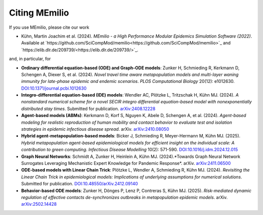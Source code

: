 Citing MEmilio
===============

If you use MEmilio, please cite our work

- Kühn, Martin Joachim et al. (2024). *MEmilio - a High Performance Modular Epidemics Simulation Software (2022)*. Available at `https://github.com/SciCompMod/memilio<https://github.com/SciCompMod/memilio>`_ and `https://elib.dlr.de/209739/<https://elib.dlr.de/209739/>`_.

and, in particular, for

- **Ordinary differential equation-based (ODE) and Graph-ODE models**: Zunker H, Schmieding R, Kerkmann D, Schengen A, Diexer S, et al. (2024). *Novel travel time aware metapopulation models and multi-layer waning immunity for late-phase epidemic and endemic scenarios*. *PLOS Computational Biology* 20(12): e1012630. `DOI:10.1371/journal.pcbi.1012630 <https://doi.org/10.1371/journal.pcbi.1012630>`_
- **Integro-differential equation-based (IDE) models**: Wendler AC, Plötzke L, Tritzschak H, Kühn MJ. (2024). *A nonstandard numerical scheme for a novel SECIR integro differential equation-based model with nonexponentially distributed stay times*. Submitted for publication. `arXiv:2408.12228 <https://arxiv.org/abs/2408.12228>`_
- **Agent-based models (ABMs)**: Kerkmann D, Korf S, Nguyen K, Abele D, Schengen A, et al. (2024). *Agent-based modeling for realistic reproduction of human mobility and contact behavior to evaluate test and isolation strategies in epidemic infectious disease spread*. arXiv. `arXiv:2410.08050 <https://arxiv.org/abs/2410.08050>`_
- **Hybrid agent-metapopulation-based models**: Bicker J, Schmieding R, Meyer-Hermann M, Kühn MJ. (2025). *Hybrid metapopulation agent-based epidemiological models for efficient insight on the individual scale: A contribution to green computing*. *Infectious Disease Modelling* 10(2): 571-590. `DOI:10.1016/j.idm.2024.12.015 <https://doi.org/10.1016/j.idm.2024.12.015>`_
- **Graph Neural Networks**: Schmidt A, Zunker H, Heinlein A, Kühn MJ. (2024).*Towards Graph Neural Network Surrogates Leveraging Mechanistic Expert Knowledge for Pandemic Response*. arXiv. `arXiv:2411.06500 <https://arxiv.org/abs/2411.06500>`_
- **ODE-based models with Linear Chain Trick**: Plötzke L, Wendler A, Schmieding R, Kühn MJ. (2024). *Revisiting the Linear Chain Trick in epidemiological models: Implications of underlying assumptions for numerical solutions*. Submitted for publication. `DOI:10.48550/arXiv.2412.09140 <https://doi.org/10.48550/arXiv.2412.09140>`_
- **Behavior-based ODE models**: Zunker H, Dönges P, Lenz P, Contreras S, Kühn MJ. (2025). *Risk-mediated dynamic regulation of effective contacts de-synchronizes outbreaks in metapopulation epidemic models*. arXiv. `arXiv:2502.14428 <https://arxiv.org/abs/2502.14428>`_